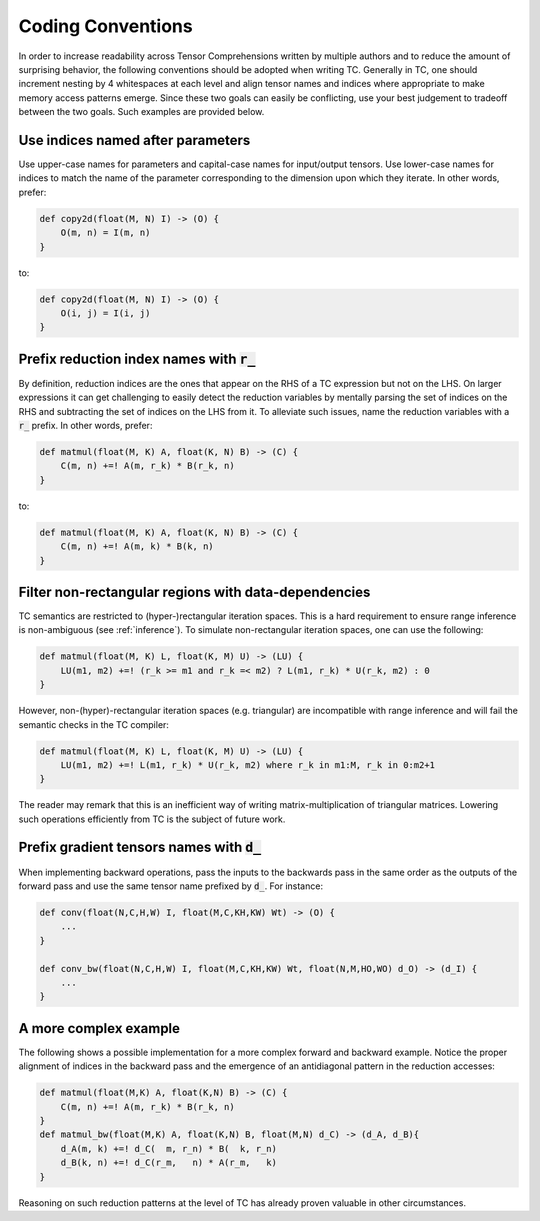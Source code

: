 Coding Conventions
==================

In order to increase readability across Tensor Comprehensions written by
multiple authors and to reduce the amount of surprising behavior, the
following conventions should be adopted when writing TC. Generally in TC, one
should increment nesting by 4 whitespaces at each level and align tensor names
and indices where appropriate to make memory access patterns emerge. Since
these two goals can easily be conflicting, use your best judgement to tradeoff
between the two goals. Such examples are provided below.

Use indices named after parameters
----------------------------------

Use upper-case names for parameters and capital-case names for input/output tensors.
Use lower-case names for indices to match the name of the parameter
corresponding to the dimension upon which they iterate.
In other words, prefer:

.. code::

    def copy2d(float(M, N) I) -> (O) {
        O(m, n) = I(m, n)
    }

to:

.. code::

    def copy2d(float(M, N) I) -> (O) {
        O(i, j) = I(i, j)
    }

Prefix reduction index names with :code:`r_`
--------------------------------------------

By definition, reduction indices are the ones that appear on the RHS of a TC
expression but not on the LHS. On larger expressions it can get challenging to easily
detect the reduction variables by mentally parsing the set of indices on the
RHS and subtracting the set of indices on the LHS from it. To alleviate such
issues, name the reduction variables with a :code:`r_` prefix.
In other words, prefer:

.. code::

    def matmul(float(M, K) A, float(K, N) B) -> (C) {
        C(m, n) +=! A(m, r_k) * B(r_k, n)
    }

to:

.. code::

    def matmul(float(M, K) A, float(K, N) B) -> (C) {
        C(m, n) +=! A(m, k) * B(k, n)
    }

Filter non-rectangular regions with data-dependencies
-----------------------------------------------------

TC semantics are restricted to (hyper-)rectangular iteration spaces.
This is a hard requirement to ensure range inference is non-ambiguous (see :ref:`inference`).
To simulate non-rectangular iteration spaces, one can use the following:

.. code::

    def matmul(float(M, K) L, float(K, M) U) -> (LU) {
        LU(m1, m2) +=! (r_k >= m1 and r_k =< m2) ? L(m1, r_k) * U(r_k, m2) : 0
    }

However, non-(hyper)-rectangular iteration spaces (e.g. triangular) are
incompatible with range inference and will fail the semantic checks in the TC
compiler:

.. code::

    def matmul(float(M, K) L, float(K, M) U) -> (LU) {
        LU(m1, m2) +=! L(m1, r_k) * U(r_k, m2) where r_k in m1:M, r_k in 0:m2+1
    }

The reader may remark that this is an inefficient way of writing
matrix-multiplication of triangular matrices.
Lowering such operations efficiently from TC is the subject of future work.

Prefix gradient tensors names with :code:`d_`
---------------------------------------------

When implementing backward operations, pass the inputs to the backwards pass
in the same order as the outputs of the forward pass and use the same tensor
name prefixed by :code:`d_`. For instance:

.. code::

     def conv(float(N,C,H,W) I, float(M,C,KH,KW) Wt) -> (O) {
         ...
     }

     def conv_bw(float(N,C,H,W) I, float(M,C,KH,KW) Wt, float(N,M,HO,WO) d_O) -> (d_I) {
         ...
     }

A more complex example
----------------------

The following shows a possible implementation for a more complex forward and
backward example. Notice the proper alignment of indices in the backward pass
and the emergence of an antidiagonal pattern in the reduction accesses:

.. code::

    def matmul(float(M,K) A, float(K,N) B) -> (C) {
        C(m, n) +=! A(m, r_k) * B(r_k, n)
    }
    def matmul_bw(float(M,K) A, float(K,N) B, float(M,N) d_C) -> (d_A, d_B){
        d_A(m, k) +=! d_C(  m, r_n) * B(  k, r_n)
        d_B(k, n) +=! d_C(r_m,   n) * A(r_m,   k)
    }

Reasoning on such reduction patterns at the level of TC has already proven
valuable in other circumstances.
